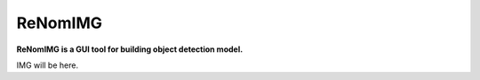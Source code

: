 ReNomIMG
========

**ReNomIMG is a GUI tool for building object detection model.**

IMG will be here.

